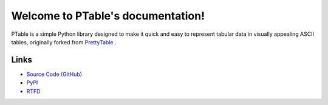 .. PTable documentation master file, created by

==================================
Welcome to PTable's documentation!
==================================

PTable is a simple Python library designed to make it quick and easy to
represent tabular data in visually appealing ASCII tables, originally
forked from `PrettyTable <https://code.google.com/p/prettytable/>`_ .

.. image:: https://travis-ci.org/kxxoling/PTable.svg
    :target: https://travis-ci.org/kxxoling/PTable
    :alt: Build Status

.. image:: https://landscape.io/github/kxxoling/PTable/master/landscape.svg?style=flat
    :target: https://landscape.io/github/kxxoling/PTable/master
    :alt: Code Health

Links
=====

* `Source Code (GitHub) <https://github.com/kxxoling/PrettyTable>`_
* `PyPI <https://pypi.python.org/pypi/ptabl://pypi.python.org/pypi/ptable>`_
* `RTFD <https://ptable.readthedocs.org>`_

